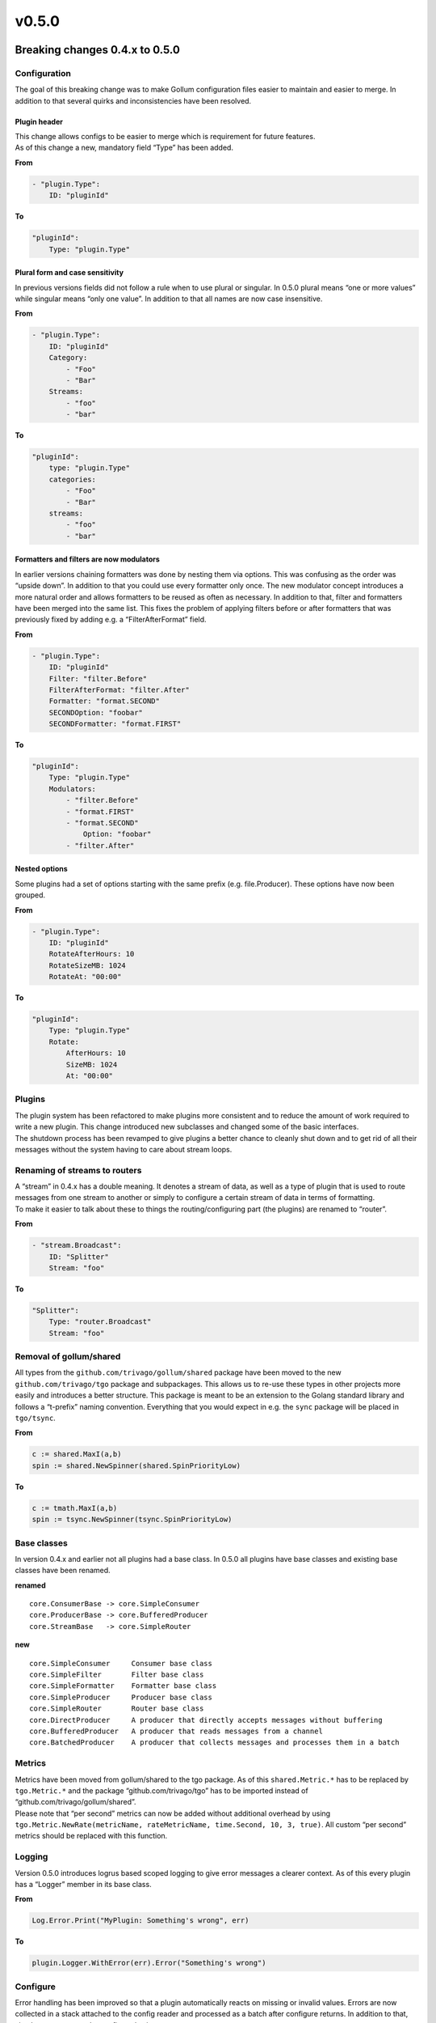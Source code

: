 v0.5.0
==================================

Breaking changes 0.4.x to 0.5.0
--------------------------------


Configuration
`````````````

The goal of this breaking change was to make Gollum configuration files
easier to maintain and easier to merge. In addition to that several
quirks and inconsistencies have been resolved.

Plugin header
~~~~~~~~~~~~~

| This change allows configs to be easier to merge which is requirement
  for future features.
| As of this change a new, mandatory field “Type” has been added.

**From**

.. code:: yaml

    - "plugin.Type":
        ID: "pluginId"

**To**

.. code:: yaml

    "pluginId":
        Type: "plugin.Type"

Plural form and case sensitivity
~~~~~~~~~~~~~~~~~~~~~~~~~~~~~~~~

In previous versions fields did not follow a rule when to use plural or
singular. In 0.5.0 plural means “one or more values” while singular
means “only one value”. In addition to that all names are now case
insensitive.

**From**

.. code:: yaml

    - "plugin.Type":
        ID: "pluginId"
        Category:
            - "Foo"
            - "Bar"
        Streams:
            - "foo"
            - "bar"

**To**

.. code:: yaml

    "pluginId":
        type: "plugin.Type"
        categories:
            - "Foo"
            - "Bar"
        streams:
            - "foo"
            - "bar"

Formatters and filters are now modulators
~~~~~~~~~~~~~~~~~~~~~~~~~~~~~~~~~~~~~~~~~~~~~~~~~~~~

In earlier versions chaining formatters was done by nesting them via
options. This was confusing as the order was “upside down”. In addition
to that you could use every formatter only once. The new modulator
concept introduces a more natural order and allows formatters to be
reused as often as necessary. In addition to that, filter and formatters
have been merged into the same list. This fixes the problem of applying
filters before or after formatters that was previously fixed by adding
e.g. a “FilterAfterFormat” field.

**From**

.. code:: yaml

    - "plugin.Type":
        ID: "pluginId"
        Filter: "filter.Before"
        FilterAfterFormat: "filter.After"
        Formatter: "format.SECOND"
        SECONDOption: "foobar"
        SECONDFormatter: "format.FIRST"

**To**

.. code:: yaml

    "pluginId":
        Type: "plugin.Type"
        Modulators:
            - "filter.Before"
            - "format.FIRST"
            - "format.SECOND"
                Option: "foobar"
            - "filter.After"

Nested options
~~~~~~~~~~~~~~~~~~~~~~~~~~

Some plugins had a set of options starting with the same prefix
(e.g. file.Producer). These options have now been grouped.

**From**

.. code:: yaml

    - "plugin.Type":
        ID: "pluginId"
        RotateAfterHours: 10
        RotateSizeMB: 1024
        RotateAt: "00:00"

**To**

.. code:: yaml

    "pluginId":
        Type: "plugin.Type"
        Rotate:
            AfterHours: 10
            SizeMB: 1024
            At: "00:00"

Plugins
`````````````

| The plugin system has been refactored to make plugins more consistent
  and to reduce the amount of work required to write a new plugin. This
  change introduced new subclasses and changed some of the basic
  interfaces.
| The shutdown process has been revamped to give plugins a better chance
  to cleanly shut down and to get rid of all their messages without the
  system having to care about stream loops.

Renaming of streams to routers
``````````````````````````````

| A “stream” in 0.4.x has a double meaning. It denotes a stream of data,
  as well as a type of plugin that is used to route messages from one
  stream to another or simply to configure a certain stream of data in
  terms of formatting.
| To make it easier to talk about these to things the
  routing/configuring part (the plugins) are renamed to “router”.

**From**

.. code:: yaml

    - "stream.Broadcast":
        ID: "Splitter"
        Stream: "foo"

**To**

.. code:: yaml

    "Splitter":
        Type: "router.Broadcast"
        Stream: "foo"

Removal of gollum/shared
``````````````````````````

All types from the ``github.com/trivago/gollum/shared`` package have
been moved to the new ``github.com/trivago/tgo`` package and
subpackages. This allows us to re-use these types in other projects more
easily and introduces a better structure. This package is meant to be an
extension to the Golang standard library and follows a “t-prefix” naming
convention. Everything that you would expect in e.g. the ``sync``
package will be placed in ``tgo/tsync``.

**From**

.. code:: go

    c := shared.MaxI(a,b)
    spin := shared.NewSpinner(shared.SpinPriorityLow)

**To**

.. code:: go

    c := tmath.MaxI(a,b)
    spin := tsync.NewSpinner(tsync.SpinPriorityLow)

Base classes
`````````````

In version 0.4.x and earlier not all plugins had a base class. In 0.5.0
all plugins have base classes and existing base classes have been
renamed.

**renamed**

::

    core.ConsumerBase -> core.SimpleConsumer
    core.ProducerBase -> core.BufferedProducer
    core.StreamBase   -> core.SimpleRouter

**new**

::

    core.SimpleConsumer     Consumer base class
    core.SimpleFilter       Filter base class
    core.SimpleFormatter    Formatter base class
    core.SimpleProducer     Producer base class
    core.SimpleRouter       Router base class
    core.DirectProducer     A producer that directly accepts messages without buffering
    core.BufferedProducer   A producer that reads messages from a channel
    core.BatchedProducer    A producer that collects messages and processes them in a batch

Metrics
`````````````

| Metrics have been moved from gollum/shared to the tgo package. As of
  this ``shared.Metric.*`` has to be replaced by ``tgo.Metric.*`` and
  the package “github.com/trivago/tgo” has to be imported instead of
  “github.com/trivago/gollum/shared”.
| Please note that “per second” metrics can now be added without
  additional overhead by using
  ``tgo.Metric.NewRate(metricName, rateMetricName, time.Second, 10, 3, true)``.
  All custom “per second” metrics should be replaced with this function.

Logging
`````````````

Version 0.5.0 introduces logrus based scoped logging to give error
messages a clearer context. As of this every plugin has a “Logger”
member in its base class.

**From**

.. code:: go

    Log.Error.Print("MyPlugin: Something's wrong", err)

**To**

.. code:: go

    plugin.Logger.WithError(err).Error("Something's wrong")

Configure
`````````````

Error handling has been improved so that a plugin automatically reacts
on missing or invalid values. Errors are now collected in a stack
attached to the config reader and processed as a batch after configure
returns. In addition to that, simple types can now be configured using
struct tags.

**From**

.. code:: go

    type Console struct {
        core.ConsumerBase
        autoExit bool
        pipeName string
        pipePerm uint32
        pipe     *os.File
    }

    func (cons *Console) Configure(conf core.PluginConfig) error {
        cons.autoexit = conf.GetBool("ExitOnEOF", true)
        inputConsole := conf.GetString("Console", "stdin")

        switch strings.ToLower(inputConsole) {
        case "stdin":
            cons.pipe = os.Stdin
            cons.pipeName = "stdin"
        case "stdin":
            return fmt.Errorf("Cannot read from stderr")
        default:
            cons.pipe = nil
            cons.pipeName = inputConsole

            if perm, err := strconv.ParseInt(conf.GetString("Permissions", "0664"), 8, 32); err != nil {
                Log.Error.Printf("Error parsing named pipe permissions: %s", err)
            } else {
                cons.pipePerm = uint32(perm)
            }
        }

        return cons.ConsumerBase.Configure(conf)
    }

**To**

.. code:: go

    type Console struct {
        core.SimpleConsumer
        autoExit            bool   `config:"ExitOnEOF" default:"true"`
        pipeName            string `config:"Pipe" default:"stdin"`
        pipePerm            uint32 `config:"Permissions" default:"0644"`
        pipe                *os.File
    }

    func (cons *Console) Configure(conf core.PluginConfigReader) {
        switch strings.ToLower(cons.pipeName) {
        case "stdin":
            cons.pipe = os.Stdin
            cons.pipeName = "stdin"
        case "stderr":
            conf.Errors.Pushf("Cannot read from stderr")
        default:
            cons.pipe = nil
        }
    }


New features
----------------

- updated index.rst `[view commit] <http://github.com/trivago/gollum/commit/bfd219a6879f656b58f8f92d5345a85edbd67336>`__
- fixed copyright `[view commit] <http://github.com/trivago/gollum/commit/329dac003ef6bdc84fbd3154d5be4a8d6f49b013>`__
- updated docs `[view commit] <http://github.com/trivago/gollum/commit/2a6667648b8e5278b0f445e3c8c0a8fd207cbf65>`__
- ...


Fixed
----------------

- updated index.rst `[view commit] <http://github.com/trivago/gollum/commit/bfd219a6879f656b58f8f92d5345a85edbd67336>`__
- fixed copyright `[view commit] <http://github.com/trivago/gollum/commit/329dac003ef6bdc84fbd3154d5be4a8d6f49b013>`__
- updated docs `[view commit] <http://github.com/trivago/gollum/commit/2a6667648b8e5278b0f445e3c8c0a8fd207cbf65>`__
- ...
